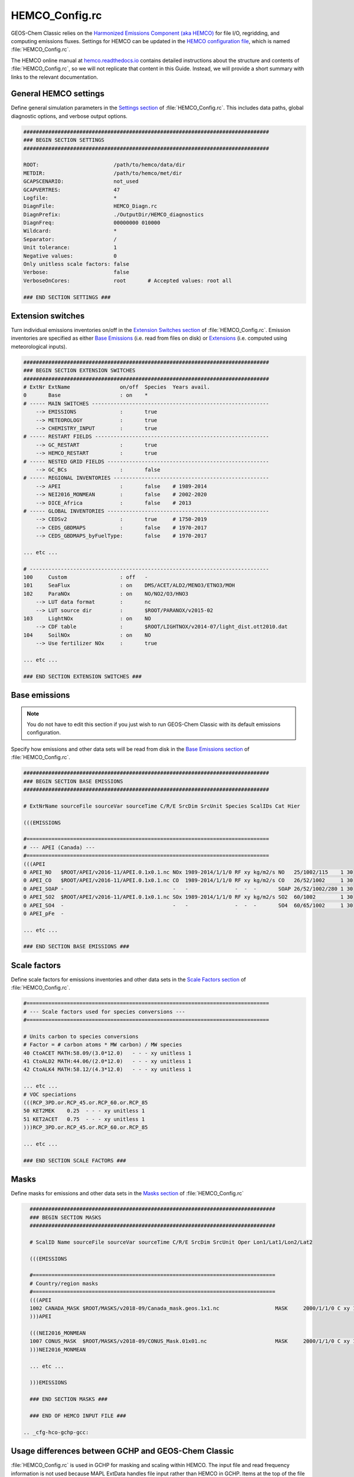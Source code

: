 .. _cfg-hco-cfg:

###############
HEMCO_Config.rc
###############

GEOS-Chem Classic relies on the `Harmonized Emissions Component (aka
HEMCO) <https://hemco.readthedocs.io>`_  for file I/O, regridding, and
computing emissions fluxes.  Settings for HEMCO can be updated in the
`HEMCO configuration file
<https://hemco.readthedocs.io/en/latest/hco-ref-guide/hemco-config.html>`_,
which is named :file:`HEMCO_Config.rc`.

The HEMCO online manual at `hemco.readthedocs.io
<https://hemco.readthedocs.io>`_ contains detailed instructions about
the structure and contents of :file:`HEMCO_Config.rc`, so we will not
replicate that content in this Guide.  Instead, we will provide a
short summary with links to the relevant documentation.

.. _cfg-hco-cfg-settings:

======================
General HEMCO settings
======================

Define general simulation parameters in the `Settings section
<https://hemco.readthedocs.io/en/latest/hco-ref-guide/hemco-config.html#section-settings>`_
of :file:`HEMCO_Config.rc`.  This includes data paths, global
diagnostic options, and verbose output options.

.. code-block:: kconfig

   ###############################################################################
   ### BEGIN SECTION SETTINGS
   ###############################################################################

   ROOT:                        /path/to/hemco/data/dir
   METDIR:                      /path/to/hemco/met/dir
   GCAPSCENARIO:                not_used
   GCAPVERTRES:                 47
   Logfile:                     *
   DiagnFile:                   HEMCO_Diagn.rc
   DiagnPrefix:                 ./OutputDir/HEMCO_diagnostics
   DiagnFreq:                   00000000 010000
   Wildcard:                    *
   Separator:                   /
   Unit tolerance:              1
   Negative values:             0
   Only unitless scale factors: false
   Verbose:                     false
   VerboseOnCores:              root       # Accepted values: root all

   ### END SECTION SETTINGS ###

.. _cfg-hco-cfg-extswitches:

==================
Extension switches
==================

Turn individual emissions inventories on/off in the `Extension
Switches section
<https://hemco.readthedocs.io/en/latest/hco-ref-guide/hemco-config.html#extension-switches>`_
of :file:`HEMCO_Config.rc`.  Emission inventories are
specified as either `Base Emissions
<https://hemco.readthedocs.io/en/latest/hco-ref-guide/hemco-config.html#base-emissions>`_
(i.e. read from files on disk) or `Extensions
<https://hemco.readthedocs.io/en/latest/hco-ref-guide/extensions.html>`_
(i.e. computed using meteorological inputs).

.. code-block:: kconfig

   ###############################################################################
   ### BEGIN SECTION EXTENSION SWITCHES
   ###############################################################################
   # ExtNr ExtName                on/off  Species  Years avail.
   0       Base                   : on    *
   # ----- MAIN SWITCHES ---------------------------------------------------------
       --> EMISSIONS              :       true
       --> METEOROLOGY            :       true
       --> CHEMISTRY_INPUT        :       true
   # ----- RESTART FIELDS --------------------------------------------------------
       --> GC_RESTART             :       true
       --> HEMCO_RESTART          :       true
   # ----- NESTED GRID FIELDS ----------------------------------------------------
       --> GC_BCs                 :       false
   # ----- REGIONAL INVENTORIES --------------------------------------------------
       --> APEI                   :       false    # 1989-2014
       --> NEI2016_MONMEAN        :       false    # 2002-2020
       --> DICE_Africa            :       false    # 2013
   # ----- GLOBAL INVENTORIES ----------------------------------------------------
       --> CEDSv2                 :       true     # 1750-2019
       --> CEDS_GBDMAPS           :       false    # 1970-2017
       --> CEDS_GBDMAPS_byFuelType:       false    # 1970-2017

   ... etc ...

   # -----------------------------------------------------------------------------
   100     Custom                 : off   -
   101     SeaFlux                : on    DMS/ACET/ALD2/MENO3/ETNO3/MOH
   102     ParaNOx                : on    NO/NO2/O3/HNO3
       --> LUT data format        :       nc
       --> LUT source dir         :       $ROOT/PARANOX/v2015-02
   103     LightNOx               : on    NO
       --> CDF table              :       $ROOT/LIGHTNOX/v2014-07/light_dist.ott2010.dat
   104     SoilNOx                : on    NO
       --> Use fertilizer NOx     :       true

   ... etc ...

   ### END SECTION EXTENSION SWITCHES ###

.. _cfg-hco-base:

==============
Base emissions
==============

.. note::

   You do not have to edit this section if you just wish to run
   GEOS-Chem Classic with its default emissions configuration.

Specify how emissions and other data sets will be read from disk in
the `Base Emissions section
<https://hemco.readthedocs.io/en/latest/hco-ref-guide/hemco-config.html#base-emissions>`_
of :file:`HEMCO_Config.rc`.

.. code-block:: kconfig

   ###############################################################################
   ### BEGIN SECTION BASE EMISSIONS
   ###############################################################################

   # ExtNrName sourceFile sourceVar sourceTime C/R/E SrcDim SrcUnit Species ScalIDs Cat Hier

   (((EMISSIONS

   #==============================================================================
   # --- APEI (Canada) ---
   #==============================================================================
   (((APEI
   0 APEI_NO   $ROOT/APEI/v2016-11/APEI.0.1x0.1.nc NOx 1989-2014/1/1/0 RF xy kg/m2/s NO   25/1002/115    1 30
   0 APEI_CO   $ROOT/APEI/v2016-11/APEI.0.1x0.1.nc CO  1989-2014/1/1/0 RF xy kg/m2/s CO   26/52/1002     1 30
   0 APEI_SOAP -                                   -   -               -  -  -       SOAP 26/52/1002/280 1 30
   0 APEI_SO2  $ROOT/APEI/v2016-11/APEI.0.1x0.1.nc SOx 1989-2014/1/1/0 RF xy kg/m2/s SO2  60/1002        1 30
   0 APEI_SO4  -                                   -   -               -  -  -       SO4  60/65/1002     1 30
   0 APEI_pFe  -

   ... etc ...

   ### END SECTION BASE EMISSIONS ###

.. _cfg-hco-scalefac:

=============
Scale factors
=============

Define scale factors for emissions inventories and other data sets in
the `Scale Factors section
<https://hemco.readthedocs.io/en/latest/hco-ref-guide/hemco-config.html#scale-factors>`_
of :file:`HEMCO_Config.rc`.

.. code-block:: kconfig

   #==============================================================================
   # --- Scale factors used for species conversions ---
   #==============================================================================

   # Units carbon to species conversions
   # Factor = # carbon atoms * MW carbon) / MW species
   40 CtoACET MATH:58.09/(3.0*12.0)   - - - xy unitless 1
   41 CtoALD2 MATH:44.06/(2.0*12.0)   - - - xy unitless 1
   42 CtoALK4 MATH:58.12/(4.3*12.0)   - - - xy unitless 1

   ... etc ...
   # VOC speciations
   (((RCP_3PD.or.RCP_45.or.RCP_60.or.RCP_85
   50 KET2MEK    0.25  - - - xy unitless 1
   51 KET2ACET   0.75  - - - xy unitless 1
   )))RCP_3PD.or.RCP_45.or.RCP_60.or.RCP_85

   ... etc ...

   ### END SECTION SCALE FACTORS ###

.. _masks:

=====
Masks
=====

Define masks for emissions and other data sets in the `Masks section
<https://hemco.readthedocs.io/en/latest/hco-ref-guide/hemco-config.html#masks>`_
of :file:`HEMCO_Config.rc`

.. code-block:: kconfig

   ###############################################################################
   ### BEGIN SECTION MASKS
   ###############################################################################

   # ScalID Name sourceFile sourceVar sourceTime C/R/E SrcDim SrcUnit Oper Lon1/Lat1/Lon2/Lat2

   (((EMISSIONS

   #==============================================================================
   # Country/region masks
   #==============================================================================
   (((APEI
   1002 CANADA_MASK $ROOT/MASKS/v2018-09/Canada_mask.geos.1x1.nc                  MASK     2000/1/1/0 C xy 1 1 -141/40/-52/85
   )))APEI

   (((NEI2016_MONMEAN
   1007 CONUS_MASK  $ROOT/MASKS/v2018-09/CONUS_Mask.01x01.nc                      MASK     2000/1/1/0 C xy 1 1 -140/20/-50/60
   )))NEI2016_MONMEAN

   ... etc ...

   )))EMISSIONS

   ### END SECTION MASKS ###

   ### END OF HEMCO INPUT FILE ###

 .. _cfg-hco-gchp-gcc:

====================================================
Usage differences between GCHP and GEOS-Chem Classic
====================================================

:file:`HEMCO_Config.rc` is used in GCHP for masking and scaling within
HEMCO. The input file and read frequency information is not used
because MAPL ExtData handles file input rather than HEMCO in
GCHP. Items at the top of the file that are ignored include: 

* :literal:`ROOT` data directory path
* :literal:`METDIR` path
* :literal:`DiagnPrefix`
* :literal:`DiagnFreq`
* :literal:`Wildcard`

The :literal:`ROOT` data directory and :literal:`METDIR` paths are
instead specified by the symbolic links in the run
directory. Diagnostic filename and frequency information are specified
in :file:`HISTORY.rc`. Emissions diagnostics in GCHP are output in the
same way and with the same file format as other diagnostic collections
in GCHP. Please note, however, that all emissions diagnostics are
vertically flipped relative to other diagnostics, with level 1
corresponding to top-of-atmosphere.

In the :ref:`cfg-hco-base` section and beyond, columns that are
ignored include:

* :literal:`sourceFile`
* :literal:`sourceVar`
* :literal:`sourceTime`
* :literal:`C/R/E`
* :literal:`SrcDim`
* :literal:`SrcUnit`

Because GCHP uses NASA MAPL code to read and regrid input files the
file path, variable name, and data frequency are specified in GCHP
config file :file:`ExtData.rc`. Input data dimensions and units are
not needed since they are taken directly from the file during read. 

Note that some GEOS-Chem simulations require that all species be
present in the restart file. For GEOS-Chem Classic you can get around
this by updating the :literal:`C/R/E` flags in
:file:`HEMCO_Config.rc`. In GCHP that part of :file:`HEMCO_Config.rc`
is not used. To configure your run to allow missing species in the
restart file you instead need to flip a switch in config file
:file:`setCommonRunSettings.sh`. Search for string
:literal:`Require_Species_in_Restart` in the file. If set to 1
it will require species, and if set to 0 it will not.  

Also beware that one entry in :file:`HEMCO_Config.rc` is changed when
script :file:`setCommonRunSettings.sh` is executed in the run script
prior to running GCHP. The online dust mass tuning factor gets
replaced by a value specific to your configured grid resolution. 
 
One entry also gets propagated to another configuration file by
:file:`setCommonRunSettings.sh`. Lightning entries in
:file:`ExtData.rc` get commented or uncommented depending on
whether lightning climatology is turned on in
:file:`HEMCO_Config.rc`. 
